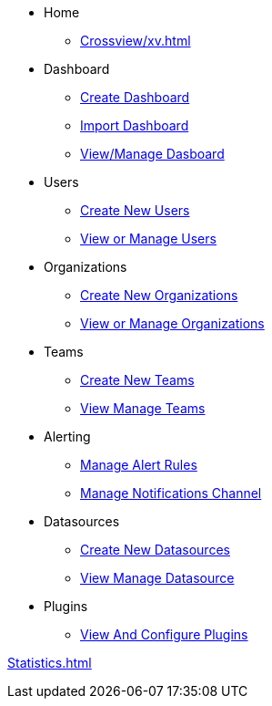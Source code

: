 * Home
** xref:Crossview/xv.adoc[]

* Dashboard
** xref:Dashboard/create-dashboard.adoc[Create Dashboard]
** xref:Dashboard/import-dashboard.adoc[Import Dashboard]
** xref:Dashboard/view-manage-dashboard.adoc[View/Manage Dasboard]


* Users
** xref:Users/create-new-users.adoc[Create New Users]
** xref:Users/view-manage-users.adoc[View or Manage Users]

* Organizations
** xref:Organizations/create-new-organizations.adoc[Create New Organizations]
** xref:Organizations/view-manage-organizations.adoc[View or Manage Organizations]

* Teams
** xref:Teams/create-new-teams.adoc[Create New Teams]
** xref:Teams/view-manage-teams.adoc[View Manage Teams]

* Alerting
** xref:Alerting/manage-alert-rules.adoc[Manage Alert Rules]
** xref:Alerting/manage-notifications-channel.adoc[Manage Notifications Channel]

* Datasources
** xref:Datasources/create-new-datasources.adoc[Create New Datasources]
** xref:Datasources/view-manage-datasource.adoc[View Manage Datasource]

* Plugins
** xref:Plugins/view-configure-plugins.adoc[View And Configure Plugins]


xref:Statistics.adoc[]